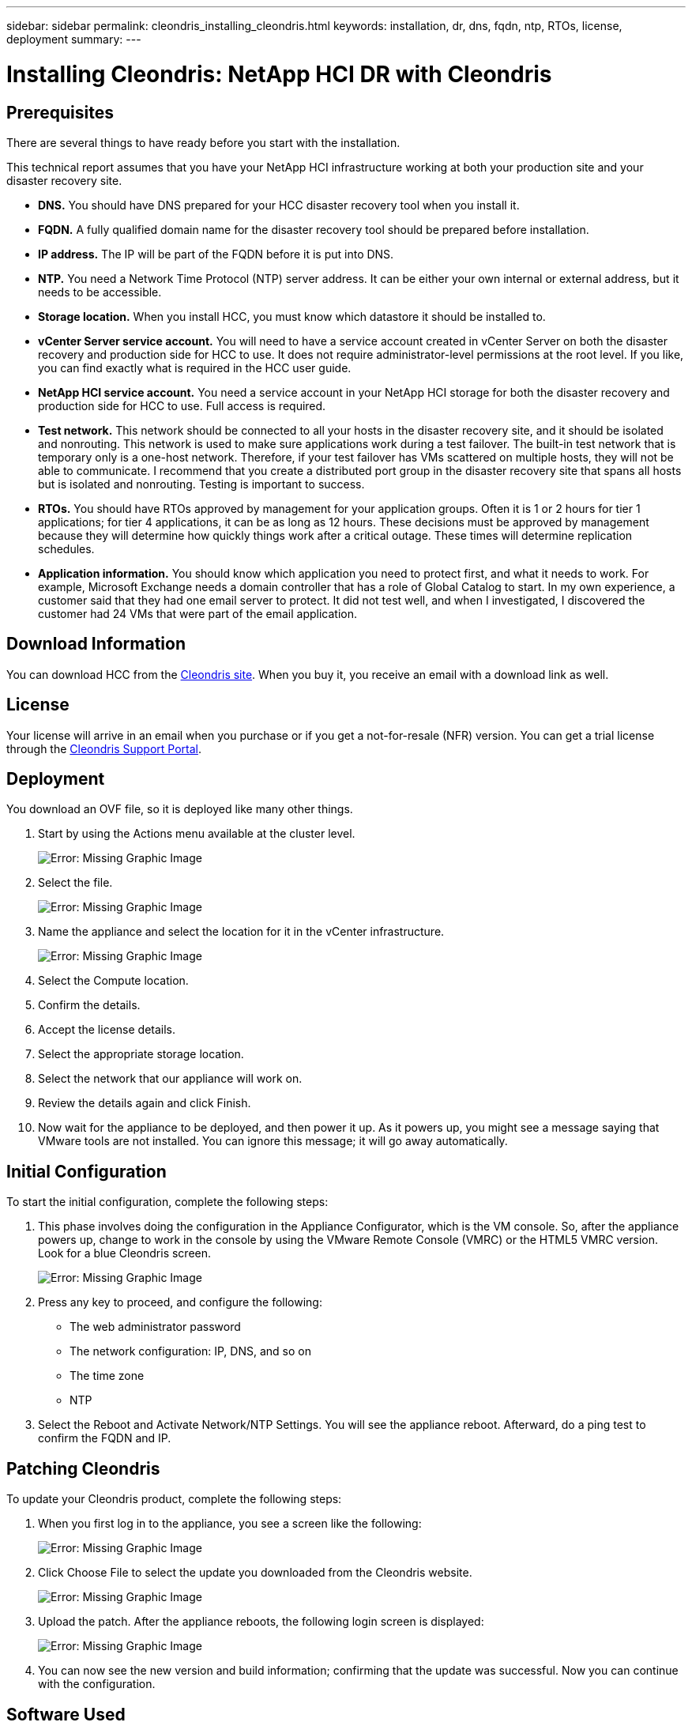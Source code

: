 ---
sidebar: sidebar
permalink: cleondris_installing_cleondris.html
keywords: installation, dr, dns, fqdn, ntp, RTOs, license, deployment
summary:
---

= Installing Cleondris: NetApp HCI DR with Cleondris
:hardbreaks:
:nofooter:
:icons: font
:linkattrs:
:imagesdir: ./media/

//
// This file was created with NDAC Version 0.9 (July 10, 2020)
//
// 2020-07-10 10:54:35.589851
//

[.lead]

== Prerequisites

There are several things to have ready before you start with the installation.

This technical report assumes that you have your NetApp HCI infrastructure working at both your production site and your disaster recovery site.

* *DNS.* You should have DNS prepared for your HCC disaster recovery tool when you install it.

* *FQDN.* A fully qualified domain name for the disaster recovery tool should be prepared before installation.

* *IP address.* The IP will be part of the FQDN before it is put into DNS.

* *NTP.* You need a Network Time Protocol (NTP) server address. It can be either your own internal or external address, but it needs to be accessible.

* *Storage location.* When you install HCC, you must know which datastore it should be installed to.

* *vCenter Server service account.* You will need to have a service account created in vCenter Server on both the disaster recovery and production side for HCC to use. It does not require administrator-level permissions at the root level. If you like, you can find exactly what is required in the HCC user guide.

* *NetApp HCI service account.* You need a service account in your NetApp HCI storage for both the disaster recovery and production side for HCC to use. Full access is required.

* *Test network.* This network should be connected to all your hosts in the disaster recovery site, and it should be isolated and nonrouting. This network is used to make sure applications work during a test failover. The built-in test network that is temporary only is a one-host network. Therefore, if your test failover has VMs scattered on multiple hosts, they will not be able to communicate. I recommend that you create a distributed port group in the disaster recovery site that spans all hosts but is isolated and nonrouting. Testing is important to success.

* *RTOs.* You should have RTOs approved by management for your application groups. Often it is 1 or 2 hours for tier 1 applications; for tier 4 applications, it can be as long as 12 hours. These decisions must be approved by management because they will determine how quickly things work after a critical outage. These times will determine replication schedules.

* *Application information.* You should know which application you need to protect first, and what it needs to work. For example, Microsoft Exchange needs a domain controller that has a role of Global Catalog to start. In my own experience, a customer said that they had one email server to protect. It did not test well, and when I investigated, I discovered the customer had 24 VMs that were part of the email application.

== Download Information

You can download HCC from the https://www.cleondris.com/en/download.xhtml[Cleondris site^]. When you buy it, you receive an email with a download link as well.

== License

Your license will arrive in an email when you purchase or if you get a not-for-resale (NFR) version. You can get a trial license through the https://support.cleondris.com/[Cleondris Support Portal^].

== Deployment

You download an OVF file, so it is deployed like many other things.

. Start by using the Actions menu available at the cluster level.
+

image:cleondris_image2.png[Error: Missing Graphic Image]

. Select the file.
+

image:cleondris_image3.png[Error: Missing Graphic Image]

. Name the appliance and select the location for it in the vCenter infrastructure.
+

image:cleondris_image4.png[Error: Missing Graphic Image]

. Select the Compute location.

. Confirm the details.

. Accept the license details.

. Select the appropriate storage location.

. Select the network that our appliance will work on.

. Review the details again and click Finish.

. Now wait for the appliance to be deployed, and then power it up. As it powers up, you might see a message saying that VMware tools are not installed. You can ignore this message; it will go away automatically.

== Initial Configuration

To start the initial configuration, complete the following steps:

. This phase involves doing the configuration in the Appliance Configurator, which is the VM console. So, after the appliance powers up, change to work in the console by using the VMware Remote Console (VMRC) or the HTML5 VMRC version. Look for a blue Cleondris screen.
+

image:cleondris_image5.png[Error: Missing Graphic Image]

. Press any key to proceed, and configure the following:

** The web administrator password

** The network configuration: IP, DNS, and so on

** The time zone

** NTP

. Select the Reboot and Activate Network/NTP Settings. You will see the appliance reboot. Afterward, do a ping test to confirm the FQDN and IP.

== Patching Cleondris

To update your Cleondris product, complete the following steps:

. When you first log in to the appliance, you see a screen like the following:
+

image:cleondris_image6.png[Error: Missing Graphic Image]

. Click Choose File to select the update you downloaded from the Cleondris website.
+

image:cleondris_image7.png[Error: Missing Graphic Image]

. Upload the patch. After the appliance reboots, the following login screen is displayed:
+

image:cleondris_image8.png[Error: Missing Graphic Image]

. You can now see the new version and build information; confirming that the update was successful. Now you can continue with the configuration.

== Software Used

This technical report uses the following software versions:

* vSphere 6.5 on production
* vSphere 6.7 U3 on DR
* NetApp Element 11.5 on production
* NetApp Element 12.0 on DR
* Cleondris HCC 8.0.2007 Build 20200707-1555 and 8.0.2007X2 build 20200709-1936.
